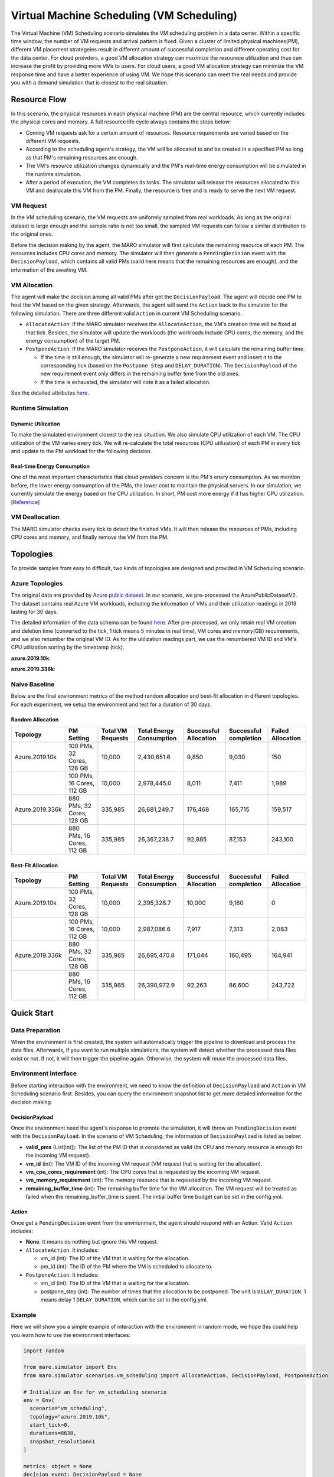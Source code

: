 Virtual Machine Scheduling (VM Scheduling)
===========================================

The Virtual Machine (VM) Scheduling scenario simulates the VM scheduling problem
in a data center. Within a specific time window, the number of VM
requests and arrival pattern is fixed. Given a cluster of limited physical
machines(PM), different VM placement strategeies result in different amount of
successful completion and different operating cost for the data center. For cloud proivders, a 
good VM allocation strategy can maximize the resourece utilization and thus can increase the profit by 
providing more VMs to users. For cloud users, a good VM allocation strategy can 
minimize the VM response time and have a better experience of using VM. We hope this scenario can meet 
the real needs and provide you with a demand simulation that is closest to the real situation.


Resource Flow
--------------

In this scenario, the physical resources in each physical machine (PM) are the
central resource, which currently includes the physical cores and memory. A full
resource life cycle always contains the steps below:

- Coming VM requests ask for a certain amount of resources. Resource requirements are varied
  based on the different VM requests.
- According to the scheduling agent's strategy, the VM will be allocated to and be created
  in a specified PM as long as that PM's remaining resources are enough.
- The VM's resource utilization changes dynamically and the PM's real-time energy consumption
  will be simulated in the runtime simulation.
- After a period of execution, the VM completes its tasks. The simulator will release the resources
  allocated to this VM and deallocate this VM from the PM. 
  Finally, the resource is free and is ready to serve the next VM request.

VM Request
^^^^^^^^^^^

In the VM scheduling scenario, the VM requests are uniformly sampled from real
workloads. As long as the original dataset is large enough and the sample ratio
is not too small, the sampled VM requests can follow a similar distribution to the
original ones. 

Before the decision making by the agent, the MARO simulator will first calculate the 
remaining resource of each PM. The resources includes CPU cores and memory. The simulator will then 
generate a ``PendingDecision`` event with the ``DecisionPayload``, which contains all 
valid PMs (valid here means that the remaining resources are enough), and the information of the 
awaiting VM.

VM Allocation
^^^^^^^^^^^^^^

The agent will make the decision among all valid PMs after get the ``DecisionPayload``.
The agent will decide one PM to host the VM based on the given strategy. Afterwards, the agent 
will send the ``Action`` back to the simulator for the following simulation. 
There are three different valid ``Action`` in current VM Scheduling scenario. 

* ``AllocateAction``: If the MARO simulator receives the ``AllocateAction``, the VM's creation time will be 
  fixed at that tick. Besides, the simulator will update the workloads (the workloads include CPU cores,
  the memory, and the energy consumption) of the target PM.
* ``PostponeAction``: If the MARO simulator receives the ``PostponeAction``, it will calculate the 
  remaining buffer time. 

  * If the time is still enough, the simulator will re-generate a new requirement
    event and insert it to the corresponding tick (based on the ``Postpone Step`` and ``DELAY_DURATION``). 
    The ``DecisionPayload`` of the new requirement event only differs in the remaining buffer time from the 
    old ones.
  * If the time is exhausted, the simulator will note it as a failed allocation.

See the detailed attributes `here <#action>`_.

Runtime Simulation
^^^^^^^^^^^^^^^^^^^

Dynamic Utilization
~~~~~~~~~~~~~~~~~~~~

To make the simulated environment closest to the real situation. We also simulate CPU utilization of each
VM. The CPU utilization of the VM varies every tick. We will re-calculate the total resources (CPU utilization)
of each PM in every tick and update to the PM workload for the following decision.

Real-time Energy Consumption
~~~~~~~~~~~~~~~~~~~~~~~~~~~~~

One of the most important characteristics that cloud providers concern is the PM's enery consumption. As we
mention before, the lower energy consumption of the PMs, the lower cost to maintain the physical servers. In 
our simulation, we currently simulate the energy based on the CPU utilization. In short, PM cost more energy
if it has higher CPU utilization. [`Reference <https://dl.acm.org/doi/10.1145/1273440.1250665>`_]

VM Deallocation
^^^^^^^^^^^^^^^^

The MARO simulator checks every tick to detect the finished VMs. It will then release the resources of PMs,
including CPU cores and memory, and finally remove the VM from the PM.

Topologies
-----------

To provide samples from easy to difficult, two kinds of topologies are designed and 
provided in VM Scheduling scenario. 

Azure Topologies
^^^^^^^^^^^^^^^^^

The original data are provided by `Azure public dataset 
<https://github.com/Azure/AzurePublicDataset>`_. In our scenario, we pre-processed the AzurePublicDatasetV2. 
The dataset contains real Azure VM workloads, including the information of VMs and their utilization readings 
in 2019 lasting for 30 days.

The detailed information of the data schema can be found
`here <https://github.com/Azure/AzurePublicDataset/blob/master/AzurePublicDatasetV2.md>`_. After pre-processed,
we only retain real VM creation and deletion time (converted to the tick, 1 tick means 5 minutes in real time),
VM cores and memory(GB) requirements, and we also renumber the original VM ID.
As for the utilization readings part, we use the renumbered VM ID and VM's CPU utilization sorting by the timestamp (tick).

**azure.2019.10k**\ : 

**azure.2019.336k**\ : 

Naive Baseline
^^^^^^^^^^^^^^^

Below are the final environment metrics of the method random allocation and best-fit allocation in 
different topologies. For each experiment, we setup the environment and test for a duration of 30 days.


Random Allocation
~~~~~~~~~~~~~~~~~~~~

.. list-table::
   :header-rows: 1

   * - Topology
     - PM Setting
     - Total VM Requests
     - Total Energy Consumption
     - Successful Allocation
     - Successful completion
     - Failed Allocation
   * - Azure.2019.10k 
     - 100 PMs, 32 Cores, 128 GB
     - 10,000
     - 2,430,651.6
     - 9,850
     - 9,030
     - 150
   * - 
     - 100 PMs, 16 Cores, 112 GB
     - 10,000
     - 2,978,445.0
     - 8,011
     - 7,411
     - 1,989
   * - Azure.2019.336k
     - 880 PMs, 32 Cores, 128 GB
     - 335,985
     - 26,681,249.7
     - 176,468
     - 165,715
     - 159,517
   * -  
     - 880 PMs, 16 Cores, 112 GB
     - 335,985
     - 26,367,238.7
     - 92,885
     - 87,153
     - 243,100

Best-Fit Allocation
~~~~~~~~~~~~~~~~~~~~

.. list-table::
   :header-rows: 1

   * - Topology
     - PM Setting
     - Total VM Requests
     - Total Energy Consumption
     - Successful Allocation
     - Successful completion
     - Failed Allocation
   * - Azure.2019.10k 
     - 100 PMs, 32 Cores, 128 GB
     - 10,000
     - 2,395,328.7
     - 10,000
     - 9,180
     - 0
   * - 
     - 100 PMs, 16 Cores, 112 GB
     - 10,000
     - 2,987,086.6
     - 7,917
     - 7,313
     - 2,083
   * - Azure.2019.336k 
     - 880 PMs, 32 Cores, 128 GB
     - 335,985
     - 26,695,470.8
     - 171,044
     - 160,495
     - 164,941
   * - 
     - 880 PMs, 16 Cores, 112 GB
     - 335,985
     - 26,390,972.9
     - 92,263
     - 86,600
     - 243,722



Quick Start
------------

Data Preparation
^^^^^^^^^^^^^^^^^

When the environment is first created, the system will automatically trigger the pipeline to download 
and process the data files. Afterwards, if you want to run multiple simulations, the system will detect
whether the processed data files exist or not. If not, it will then trigger the pipeline again. Otherwise,
the system will reuse the processed data files. 


Environment Interface
^^^^^^^^^^^^^^^^^^^^^^

Before starting interaction with the environment, we need to know the definition of ``DecisionPayload`` and 
``Action`` in VM Scheduling scenario first. Besides, you can query the environment snapshot list to get more 
detailed information for the decision making.

DecisionPayload
~~~~~~~~~~~~~~

Once the environment need the agent's response to promote the simulation, it will throw an ``PendingDecision``
event with the ``DecisionPayload``. In the scenario of VM Scheduling, the information of ``DecisionPayload`` is 
listed as below:

* **valid_pms** (List[int]): The list of the PM ID that is considered as valid (Its CPU and memory resource is enough for the incoming VM request).
* **vm_id** (int): The VM ID of the incoming VM request (VM request that is waiting for the allocation).
* **vm_cpu_cores_requirement** (int): The CPU cores that is requested by the incoming VM request.
* **vm_memory_requirement** (int): The memory resource that is reqeusted by the incoming VM request.
* **remaining_buffer_time** (int): The remaining buffer time for the VM allocation. The VM request will be treated as failed when the remaining_buffer_time is spent. The initial buffer time budget can be set in the config.yml.

Action
~~~~~~~

Once get a ``PendingDecision`` event from the envirionment, the agent should respond with an Action. Valid 
``Action`` includes:

* **None**. It means do nothing but ignore this VM request.
* ``AllocateAction``. It includes:

  * vm_id (int): The ID of the VM that is waiting for the allocation.
  * pm_id (int): The ID of the PM where the VM is scheduled to allocate to.
* ``PostponeAction``. It includes:

  * vm_id (int): The ID of the VM that is waiting for the allocation.
  * postpone_step (int): The number of times that the allocation to be postponed. The unit 
    is ``DELAY_DURATION``. 1 means delay 1 ``DELAY_DURATION``, which can be set in the config.yml.

Example
^^^^^^^^

Here we will show you a simple example of interaction with the environment in random mode, we 
hope this could help you learn how to use the environment interfaces:

.. code-block:: python

  import random

  from maro.simulator import Env
  from maro.simulator.scenarios.vm_scheduling import AllocateAction, DecisionPayload, PostponeAction

  # Initialize an Env for vm_scheduling scenario
  env = Env(
    scenario="vm_scheduling",
    topology="azure.2019.10k",
    start_tick=0,
    durations=8638,
    snapshot_resolution=1
  )

  metrics: object = None
  decision_event: DecisionPayload = None
  is_done: bool = False
  action: AllocateAction = None
      
  # Start the env with a None Action
  metrics, decision_event, is_done = env.step(None)

  while not is_done:
      valid_pm_num: int = len(decision_event.valid_pms)
      if valid_pm_num <= 0:
          # No valid PM now, postpone.
          action: PostponeAction = PostponeAction(
              vm_id=decision_event.vm_id,
              postpone_step=1
          )
      else:
          # Randomly choose an available PM.
          random_idx = random.randint(0, valid_pm_num - 1)
          pm_id = decision_event.valid_pms[random_idx]
          action: AllocateAction = AllocateAction(
              vm_id=decision_event.vm_id,
              pm_id=pm_id
          )
      metrics, decision_event, is_done = env.step(action)

  print(f"[Random] Topology: azure.2019.10k. Total ticks: 8638. Start tick: 0")
  print(metrics)

Jump to `this notebook <>`_ for a quick experience.
